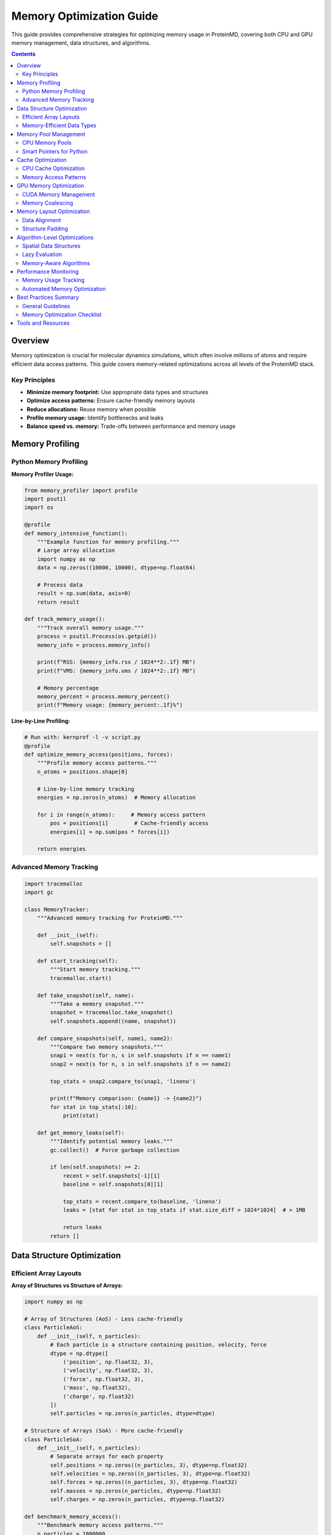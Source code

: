 Memory Optimization Guide
========================

This guide provides comprehensive strategies for optimizing memory usage in ProteinMD, covering both CPU and GPU memory management, data structures, and algorithms.

.. contents:: Contents
   :local:
   :depth: 2

Overview
--------

Memory optimization is crucial for molecular dynamics simulations, which often involve millions of atoms and require efficient data access patterns. This guide covers memory-related optimizations across all levels of the ProteinMD stack.

Key Principles
~~~~~~~~~~~~~

- **Minimize memory footprint:** Use appropriate data types and structures
- **Optimize access patterns:** Ensure cache-friendly memory layouts
- **Reduce allocations:** Reuse memory when possible
- **Profile memory usage:** Identify bottlenecks and leaks
- **Balance speed vs. memory:** Trade-offs between performance and memory usage

Memory Profiling
---------------

Python Memory Profiling
~~~~~~~~~~~~~~~~~~~~~~~

**Memory Profiler Usage:**

.. code-block:: python

   from memory_profiler import profile
   import psutil
   import os
   
   @profile
   def memory_intensive_function():
       """Example function for memory profiling."""
       # Large array allocation
       import numpy as np
       data = np.zeros((10000, 10000), dtype=np.float64)
       
       # Process data
       result = np.sum(data, axis=0)
       return result
   
   def track_memory_usage():
       """Track overall memory usage."""
       process = psutil.Process(os.getpid())
       memory_info = process.memory_info()
       
       print(f"RSS: {memory_info.rss / 1024**2:.1f} MB")
       print(f"VMS: {memory_info.vms / 1024**2:.1f} MB")
       
       # Memory percentage
       memory_percent = process.memory_percent()
       print(f"Memory usage: {memory_percent:.1f}%")

**Line-by-Line Profiling:**

.. code-block:: python

   # Run with: kernprof -l -v script.py
   @profile
   def optimize_memory_access(positions, forces):
       """Profile memory access patterns."""
       n_atoms = positions.shape[0]
       
       # Line-by-line memory tracking
       energies = np.zeros(n_atoms)  # Memory allocation
       
       for i in range(n_atoms):     # Memory access pattern
           pos = positions[i]        # Cache-friendly access
           energies[i] = np.sum(pos * forces[i])
       
       return energies

Advanced Memory Tracking
~~~~~~~~~~~~~~~~~~~~~~~

.. code-block:: python

   import tracemalloc
   import gc
   
   class MemoryTracker:
       """Advanced memory tracking for ProteinMD."""
       
       def __init__(self):
           self.snapshots = []
           
       def start_tracking(self):
           """Start memory tracking."""
           tracemalloc.start()
           
       def take_snapshot(self, name):
           """Take a memory snapshot."""
           snapshot = tracemalloc.take_snapshot()
           self.snapshots.append((name, snapshot))
           
       def compare_snapshots(self, name1, name2):
           """Compare two memory snapshots."""
           snap1 = next(s for n, s in self.snapshots if n == name1)
           snap2 = next(s for n, s in self.snapshots if n == name2)
           
           top_stats = snap2.compare_to(snap1, 'lineno')
           
           print(f"Memory comparison: {name1} -> {name2}")
           for stat in top_stats[:10]:
               print(stat)
               
       def get_memory_leaks(self):
           """Identify potential memory leaks."""
           gc.collect()  # Force garbage collection
           
           if len(self.snapshots) >= 2:
               recent = self.snapshots[-1][1]
               baseline = self.snapshots[0][1]
               
               top_stats = recent.compare_to(baseline, 'lineno')
               leaks = [stat for stat in top_stats if stat.size_diff > 1024*1024]  # > 1MB
               
               return leaks
           return []

Data Structure Optimization
---------------------------

Efficient Array Layouts
~~~~~~~~~~~~~~~~~~~~~~~

**Array of Structures vs Structure of Arrays:**

.. code-block:: python

   import numpy as np
   
   # Array of Structures (AoS) - Less cache-friendly
   class ParticleAoS:
       def __init__(self, n_particles):
           # Each particle is a structure containing position, velocity, force
           dtype = np.dtype([
               ('position', np.float32, 3),
               ('velocity', np.float32, 3),
               ('force', np.float32, 3),
               ('mass', np.float32),
               ('charge', np.float32)
           ])
           self.particles = np.zeros(n_particles, dtype=dtype)
   
   # Structure of Arrays (SoA) - More cache-friendly
   class ParticleSoA:
       def __init__(self, n_particles):
           # Separate arrays for each property
           self.positions = np.zeros((n_particles, 3), dtype=np.float32)
           self.velocities = np.zeros((n_particles, 3), dtype=np.float32)
           self.forces = np.zeros((n_particles, 3), dtype=np.float32)
           self.masses = np.zeros(n_particles, dtype=np.float32)
           self.charges = np.zeros(n_particles, dtype=np.float32)
   
   def benchmark_memory_access():
       """Benchmark memory access patterns."""
       n_particles = 1000000
       
       # AoS access
       aos = ParticleAoS(n_particles)
       positions_aos = aos.particles['position']
       
       # SoA access
       soa = ParticleSoA(n_particles)
       positions_soa = soa.positions
       
       # Benchmark shows SoA is typically faster for vectorized operations
       import time
       
       start = time.time()
       result_aos = np.sum(positions_aos, axis=0)
       aos_time = time.time() - start
       
       start = time.time()
       result_soa = np.sum(positions_soa, axis=0)
       soa_time = time.time() - start
       
       print(f"AoS time: {aos_time:.4f}s")
       print(f"SoA time: {soa_time:.4f}s")

Memory-Efficient Data Types
~~~~~~~~~~~~~~~~~~~~~~~~~~~

.. code-block:: python

   import numpy as np
   
   class OptimizedDataTypes:
       """Demonstrate memory-efficient data type choices."""
       
       @staticmethod
       def compare_precision():
           """Compare memory usage of different precisions."""
           n = 1000000
           
           # Double precision (64-bit)
           data_f64 = np.zeros(n, dtype=np.float64)
           
           # Single precision (32-bit) - 50% memory savings
           data_f32 = np.zeros(n, dtype=np.float32)
           
           # Half precision (16-bit) - 75% memory savings (limited range)
           data_f16 = np.zeros(n, dtype=np.float16)
           
           print(f"Float64 memory: {data_f64.nbytes / 1024**2:.1f} MB")
           print(f"Float32 memory: {data_f32.nbytes / 1024**2:.1f} MB")
           print(f"Float16 memory: {data_f16.nbytes / 1024**2:.1f} MB")
           
       @staticmethod
       def optimize_integer_types():
           """Use appropriate integer types."""
           n_atoms = 100000
           
           # Over-sized integer (wastes memory)
           atom_ids_large = np.arange(n_atoms, dtype=np.int64)
           
           # Right-sized integer
           if n_atoms < 65536:
               atom_ids_small = np.arange(n_atoms, dtype=np.uint16)
           elif n_atoms < 4294967296:
               atom_ids_small = np.arange(n_atoms, dtype=np.uint32)
           else:
               atom_ids_small = np.arange(n_atoms, dtype=np.uint64)
               
           print(f"Large int memory: {atom_ids_large.nbytes / 1024:.1f} KB")
           print(f"Small int memory: {atom_ids_small.nbytes / 1024:.1f} KB")

Memory Pool Management
---------------------

CPU Memory Pools
~~~~~~~~~~~~~~~~

.. code-block:: python

   import numpy as np
   from typing import Dict, List, Tuple
   
   class MemoryPool:
       """Efficient memory pool for array allocations."""
       
       def __init__(self, initial_size_mb=100):
           self.pools: Dict[Tuple[int, np.dtype], List[np.ndarray]] = {}
           self.allocated_arrays = set()
           self.initial_size = initial_size_mb * 1024 * 1024
           
       def allocate(self, shape, dtype=np.float32):
           """Allocate array from pool."""
           key = (np.prod(shape), dtype)
           
           if key in self.pools and self.pools[key]:
               # Reuse existing array
               array = self.pools[key].pop()
               array = array.reshape(shape)
           else:
               # Create new array
               array = np.zeros(shape, dtype=dtype)
               
           self.allocated_arrays.add(id(array))
           return array
           
       def deallocate(self, array):
           """Return array to pool."""
           array_id = id(array)
           if array_id in self.allocated_arrays:
               self.allocated_arrays.remove(array_id)
               
               # Flatten array for reuse
               flat_array = array.flatten()
               key = (flat_array.size, flat_array.dtype)
               
               if key not in self.pools:
                   self.pools[key] = []
               
               self.pools[key].append(flat_array)
               
       def clear(self):
           """Clear all pools."""
           self.pools.clear()
           self.allocated_arrays.clear()
           
       def get_stats(self):
           """Get memory pool statistics."""
           total_pooled = 0
           for arrays in self.pools.values():
               total_pooled += sum(arr.nbytes for arr in arrays)
               
           return {
               'pooled_memory_mb': total_pooled / 1024**2,
               'n_pool_types': len(self.pools),
               'n_allocated': len(self.allocated_arrays)
           }

Smart Pointers for Python
~~~~~~~~~~~~~~~~~~~~~~~~~

.. code-block:: python

   import weakref
   from typing import Optional, Any
   
   class SmartArray:
       """Smart pointer-like behavior for NumPy arrays."""
       
       def __init__(self, shape, dtype=np.float32, pool: Optional[MemoryPool] = None):
           self.pool = pool
           self.shape = shape
           self.dtype = dtype
           self._array: Optional[np.ndarray] = None
           self._ref_count = 0
           
       def acquire(self):
           """Acquire reference to array."""
           if self._array is None:
               if self.pool:
                   self._array = self.pool.allocate(self.shape, self.dtype)
               else:
                   self._array = np.zeros(self.shape, dtype=self.dtype)
                   
           self._ref_count += 1
           return self._array
           
       def release(self):
           """Release reference to array."""
           self._ref_count -= 1
           if self._ref_count <= 0 and self._array is not None:
               if self.pool:
                   self.pool.deallocate(self._array)
               self._array = None
               
       def __enter__(self):
           return self.acquire()
           
       def __exit__(self, exc_type, exc_val, exc_tb):
           self.release()

Cache Optimization
-----------------

CPU Cache Optimization
~~~~~~~~~~~~~~~~~~~~~

**Cache-Friendly Data Layout:**

.. code-block:: python

   import numpy as np
   
   def optimize_cache_access():
       """Demonstrate cache-friendly access patterns."""
       n = 1000
       data = np.random.random((n, n))
       
       # Cache-friendly: row-major access
       def row_major_sum():
           total = 0.0
           for i in range(n):
               for j in range(n):
                   total += data[i, j]  # Sequential memory access
           return total
           
       # Cache-unfriendly: column-major access
       def column_major_sum():
           total = 0.0
           for j in range(n):
               for i in range(n):
                   total += data[i, j]  # Strided memory access
           return total
           
       # Vectorized (most efficient)
       def vectorized_sum():
           return np.sum(data)
       
       import time
       
       # Benchmark
       start = time.time()
       result1 = row_major_sum()
       row_time = time.time() - start
       
       start = time.time()
       result2 = column_major_sum()
       col_time = time.time() - start
       
       start = time.time()
       result3 = vectorized_sum()
       vec_time = time.time() - start
       
       print(f"Row-major: {row_time:.4f}s")
       print(f"Column-major: {col_time:.4f}s") 
       print(f"Vectorized: {vec_time:.4f}s")

**Blocking for Cache Efficiency:**

.. code-block:: python

   def blocked_matrix_multiply(A, B, block_size=64):
       """Cache-efficient blocked matrix multiplication."""
       n, m, p = A.shape[0], A.shape[1], B.shape[1]
       C = np.zeros((n, p))
       
       for i in range(0, n, block_size):
           for j in range(0, p, block_size):
               for k in range(0, m, block_size):
                   # Define block boundaries
                   i_end = min(i + block_size, n)
                   j_end = min(j + block_size, p)
                   k_end = min(k + block_size, m)
                   
                   # Multiply blocks
                   C[i:i_end, j:j_end] += A[i:i_end, k:k_end] @ B[k:k_end, j:j_end]
                   
       return C

Memory Access Patterns
~~~~~~~~~~~~~~~~~~~~~~

.. code-block:: python

   import numpy as np
   
   class OptimizedForceCalculation:
       """Memory-optimized force calculation."""
       
       def __init__(self, n_atoms):
           self.n_atoms = n_atoms
           # Use contiguous arrays for better cache performance
           self.positions = np.zeros((n_atoms, 3), dtype=np.float32, order='C')
           self.forces = np.zeros((n_atoms, 3), dtype=np.float32, order='C')
           
       def calculate_forces_optimized(self):
           """Cache-optimized force calculation."""
           # Process atoms in blocks for better cache utilization
           block_size = 256
           
           for block_start in range(0, self.n_atoms, block_size):
               block_end = min(block_start + block_size, self.n_atoms)
               
               # Load block data into cache
               pos_block = self.positions[block_start:block_end]
               force_block = np.zeros_like(pos_block)
               
               # Calculate forces within block
               for i in range(len(pos_block)):
                   for j in range(i + 1, len(pos_block)):
                       r = pos_block[i] - pos_block[j]
                       r_norm = np.linalg.norm(r)
                       
                       if r_norm > 0:
                           force = r / (r_norm**3)  # Simplified force
                           force_block[i] += force
                           force_block[j] -= force
               
               # Write back to main array
               self.forces[block_start:block_end] = force_block

GPU Memory Optimization
----------------------

CUDA Memory Management
~~~~~~~~~~~~~~~~~~~~~

.. code-block:: python

   import cupy as cp
   import numpy as np
   
   class GPUMemoryOptimizer:
       """Optimize GPU memory usage for ProteinMD."""
       
       def __init__(self):
           self.memory_pool = cp.get_default_memory_pool()
           self.pinned_memory_pool = cp.get_default_pinned_memory_pool()
           
       def optimize_transfers(self, cpu_data):
           """Optimize CPU-GPU transfers using pinned memory."""
           # Use pinned memory for faster transfers
           pinned_array = cp.cuda.alloc_pinned_memory(cpu_data.nbytes)
           pinned_view = np.frombuffer(pinned_array, dtype=cpu_data.dtype)
           pinned_view[:] = cpu_data.flatten()
           
           # Transfer to GPU
           gpu_data = cp.asarray(pinned_view.reshape(cpu_data.shape))
           
           return gpu_data
           
       def minimize_allocations(self, shapes_and_types):
           """Pre-allocate GPU arrays to minimize allocations."""
           arrays = {}
           
           for name, (shape, dtype) in shapes_and_types.items():
               arrays[name] = cp.zeros(shape, dtype=dtype)
               
           return arrays
           
       def use_unified_memory(self, shape, dtype=cp.float32):
           """Use CUDA Unified Memory for automatic management."""
           # Note: This is conceptual - CuPy doesn't directly expose unified memory
           # In practice, use memory pools and careful transfer management
           return cp.zeros(shape, dtype=dtype)
           
       def get_memory_stats(self):
           """Get detailed GPU memory statistics."""
           used_bytes = self.memory_pool.used_bytes()
           total_bytes = self.memory_pool.total_bytes()
           
           free_bytes, device_total = cp.cuda.runtime.memGetInfo()
           
           return {
               'pool_used_mb': used_bytes / 1024**2,
               'pool_total_mb': total_bytes / 1024**2,
               'device_free_mb': free_bytes / 1024**2,
               'device_total_mb': device_total / 1024**2,
               'utilization': (device_total - free_bytes) / device_total
           }

Memory Coalescing
~~~~~~~~~~~~~~~~

.. code-block:: python

   # Good: Coalesced memory access
   def coalesced_kernel_example():
       """Example of memory coalescing optimization."""
       kernel_code = '''
       extern "C" __global__
       void coalesced_add(float* a, float* b, float* c, int n) {
           int idx = blockIdx.x * blockDim.x + threadIdx.x;
           if (idx < n) {
               c[idx] = a[idx] + b[idx];  // Coalesced access
           }
       }
       '''
       
       # Compile and use kernel
       kernel = cp.RawKernel(kernel_code, 'coalesced_add')
       return kernel
   
   # Bad: Non-coalesced memory access
   def non_coalesced_kernel_example():
       """Example of poor memory access pattern."""
       kernel_code = '''
       extern "C" __global__
       void non_coalesced_add(float* a, float* b, float* c, int n, int stride) {
           int idx = blockIdx.x * blockDim.x + threadIdx.x;
           if (idx < n) {
               int real_idx = idx * stride;  // Non-coalesced access
               c[real_idx] = a[real_idx] + b[real_idx];
           }
       }
       '''
       
       kernel = cp.RawKernel(kernel_code, 'non_coalesced_add')
       return kernel

Memory Layout Optimization
--------------------------

Data Alignment
~~~~~~~~~~~~~

.. code-block:: python

   import numpy as np
   
   def ensure_alignment(array, alignment=32):
       """Ensure array is aligned for SIMD operations."""
       if array.ctypes.data % alignment != 0:
           # Create aligned copy
           aligned_array = np.empty_like(array, order='C')
           aligned_array[:] = array
           return aligned_array
       return array
   
   def create_aligned_array(shape, dtype=np.float32, alignment=32):
       """Create aligned array from scratch."""
       # Calculate total size with padding
       size = np.prod(shape)
       itemsize = np.dtype(dtype).itemsize
       total_bytes = size * itemsize
       
       # Allocate with extra space for alignment
       raw_data = np.empty(total_bytes + alignment, dtype=np.uint8)
       
       # Find aligned offset
       offset = alignment - (raw_data.ctypes.data % alignment)
       if offset == alignment:
           offset = 0
           
       # Create view of aligned data
       aligned_data = raw_data[offset:offset + total_bytes]
       return aligned_data.view(dtype).reshape(shape)

Structure Padding
~~~~~~~~~~~~~~~~

.. code-block:: python

   import numpy as np
   
   # Inefficient: poor padding
   particle_dtype_bad = np.dtype([
       ('id', np.int32),      # 4 bytes
       ('mass', np.float64),  # 8 bytes (will be padded to 8-byte boundary)
       ('charge', np.float32), # 4 bytes
       ('position', np.float32, 3), # 12 bytes
   ])  # Total: likely 32 bytes due to padding
   
   # Efficient: manual padding optimization
   particle_dtype_good = np.dtype([
       ('id', np.int32),      # 4 bytes
       ('charge', np.float32), # 4 bytes (fills gap)
       ('mass', np.float64),  # 8 bytes (naturally aligned)
       ('position', np.float32, 3), # 12 bytes
       ('_padding', np.uint8, 4),   # 4 bytes padding for alignment
   ])  # Total: 32 bytes with explicit control

Algorithm-Level Optimizations
----------------------------

Spatial Data Structures
~~~~~~~~~~~~~~~~~~~~~~

.. code-block:: python

   import numpy as np
   from typing import List, Tuple
   
   class SpatialGrid:
       """Memory-efficient spatial grid for neighbor finding."""
       
       def __init__(self, box_size, cell_size):
           self.box_size = np.array(box_size)
           self.cell_size = cell_size
           self.n_cells = (self.box_size / cell_size).astype(int)
           
           # Use flat array instead of nested lists for better memory locality
           total_cells = np.prod(self.n_cells)
           self.cell_contents = [[] for _ in range(total_cells)]
           
       def _get_cell_index(self, position):
           """Get flat cell index from position."""
           cell_coords = (position / self.cell_size).astype(int)
           cell_coords = np.clip(cell_coords, 0, self.n_cells - 1)
           
           # Convert 3D coordinates to flat index
           return (cell_coords[0] * self.n_cells[1] * self.n_cells[2] + 
                   cell_coords[1] * self.n_cells[2] + 
                   cell_coords[2])
       
       def update_grid(self, positions):
           """Update grid with new positions."""
           # Clear existing contents
           for cell in self.cell_contents:
               cell.clear()
               
           # Add particles to cells
           for i, pos in enumerate(positions):
               cell_idx = self._get_cell_index(pos)
               self.cell_contents[cell_idx].append(i)
               
       def get_neighbors(self, position, radius):
           """Get neighbors within radius."""
           neighbors = []
           
           # Calculate cell range to check
           cell_radius = int(np.ceil(radius / self.cell_size))
           center_cell = (position / self.cell_size).astype(int)
           
           for dx in range(-cell_radius, cell_radius + 1):
               for dy in range(-cell_radius, cell_radius + 1):
                   for dz in range(-cell_radius, cell_radius + 1):
                       cell_coords = center_cell + np.array([dx, dy, dz])
                       
                       # Check bounds
                       if np.any(cell_coords < 0) or np.any(cell_coords >= self.n_cells):
                           continue
                           
                       cell_idx = (cell_coords[0] * self.n_cells[1] * self.n_cells[2] + 
                                  cell_coords[1] * self.n_cells[2] + 
                                  cell_coords[2])
                       
                       neighbors.extend(self.cell_contents[cell_idx])
                       
           return neighbors

Lazy Evaluation
~~~~~~~~~~~~~~

.. code-block:: python

   class LazyArray:
       """Lazy evaluation for memory-intensive computations."""
       
       def __init__(self, compute_func, *args, **kwargs):
           self.compute_func = compute_func
           self.args = args
           self.kwargs = kwargs
           self._cached_result = None
           self._is_computed = False
           
       def __array__(self):
           """Convert to numpy array when needed."""
           if not self._is_computed:
               self._cached_result = self.compute_func(*self.args, **self.kwargs)
               self._is_computed = True
           return self._cached_result
           
       def invalidate(self):
           """Invalidate cache to save memory."""
           self._cached_result = None
           self._is_computed = False
           
       @property
       def shape(self):
           """Get shape without computing full array."""
           if self._is_computed:
               return self._cached_result.shape
           else:
               # Return shape without full computation if possible
               return self.compute_func(*self.args, compute_shape_only=True, **self.kwargs).shape

Memory-Aware Algorithms
~~~~~~~~~~~~~~~~~~~~~~

.. code-block:: python

   def memory_efficient_matrix_ops(A, B, chunk_size=1000):
       """Memory-efficient large matrix operations."""
       n, m = A.shape
       result = np.zeros((n, B.shape[1]))
       
       # Process in chunks to control memory usage
       for i in range(0, n, chunk_size):
           end_i = min(i + chunk_size, n)
           chunk_A = A[i:end_i]
           
           # Compute chunk result
           chunk_result = chunk_A @ B
           result[i:end_i] = chunk_result
           
           # Explicitly delete chunk to free memory
           del chunk_A, chunk_result
           
       return result

Performance Monitoring
---------------------

Memory Usage Tracking
~~~~~~~~~~~~~~~~~~~~~

.. code-block:: python

   import psutil
   import time
   from contextlib import contextmanager
   
   @contextmanager
   def memory_monitor(name="operation"):
       """Context manager for monitoring memory usage."""
       process = psutil.Process()
       
       # Initial memory
       initial_memory = process.memory_info().rss / 1024**2
       initial_time = time.time()
       
       print(f"Starting {name} - Memory: {initial_memory:.1f} MB")
       
       try:
           yield
       finally:
           # Final memory
           final_memory = process.memory_info().rss / 1024**2
           final_time = time.time()
           
           memory_delta = final_memory - initial_memory
           time_delta = final_time - initial_time
           
           print(f"Completed {name} - Memory: {final_memory:.1f} MB "
                 f"(Δ{memory_delta:+.1f} MB) in {time_delta:.2f}s")

Automated Memory Optimization
~~~~~~~~~~~~~~~~~~~~~~~~~~~~

.. code-block:: python

   class AutoMemoryOptimizer:
       """Automatically optimize memory usage based on monitoring."""
       
       def __init__(self, memory_limit_mb=8000):
           self.memory_limit = memory_limit_mb * 1024 * 1024  # Convert to bytes
           self.optimizations = []
           
       def check_memory_usage(self):
           """Check current memory usage."""
           process = psutil.Process()
           current_memory = process.memory_info().rss
           return current_memory / 1024**2, current_memory > self.memory_limit
           
       def register_optimization(self, condition_func, optimization_func, name):
           """Register an optimization strategy."""
           self.optimizations.append({
               'condition': condition_func,
               'optimization': optimization_func,
               'name': name
           })
           
       def optimize_if_needed(self):
           """Apply optimizations if memory usage is high."""
           memory_mb, needs_optimization = self.check_memory_usage()
           
           if needs_optimization:
               print(f"Memory usage high ({memory_mb:.1f} MB), applying optimizations...")
               
               for opt in self.optimizations:
                   if opt['condition']():
                       print(f"Applying optimization: {opt['name']}")
                       opt['optimization']()
                       
                       # Check if optimization helped
                       new_memory_mb, still_high = self.check_memory_usage()
                       if not still_high:
                           print(f"Optimization successful: {new_memory_mb:.1f} MB")
                           break
                           
   # Example usage
   def setup_auto_optimizer():
       """Set up automatic memory optimization."""
       optimizer = AutoMemoryOptimizer(memory_limit_mb=6000)
       
       # Register optimizations
       optimizer.register_optimization(
           condition_func=lambda: len(cache) > 100,
           optimization_func=lambda: cache.clear(),
           name="Clear computation cache"
       )
       
       optimizer.register_optimization(
           condition_func=lambda: hasattr(memory_pool, 'used_bytes'),
           optimization_func=lambda: memory_pool.free_all_blocks(),
           name="Clear memory pool"
       )
       
       return optimizer

Best Practices Summary
---------------------

General Guidelines
~~~~~~~~~~~~~~~~~

1. **Profile First:** Always profile before optimizing
2. **Use Appropriate Data Types:** Don't over-allocate precision
3. **Minimize Allocations:** Reuse memory when possible
4. **Optimize Access Patterns:** Consider cache locality
5. **Monitor Memory Usage:** Track memory consumption in production

Memory Optimization Checklist
~~~~~~~~~~~~~~~~~~~~~~~~~~~~

**Data Structures:**
- [ ] Use Structure of Arrays (SoA) layout
- [ ] Choose appropriate data types
- [ ] Align data for SIMD operations
- [ ] Consider memory pooling

**Algorithms:**
- [ ] Implement cache-friendly access patterns
- [ ] Use spatial data structures for neighbor searches
- [ ] Consider lazy evaluation for expensive computations
- [ ] Implement chunking for large operations

**GPU Memory:**
- [ ] Minimize CPU-GPU transfers
- [ ] Use memory coalescing
- [ ] Implement proper memory pools
- [ ] Monitor GPU memory usage

**Monitoring:**
- [ ] Profile memory usage regularly
- [ ] Track memory leaks
- [ ] Monitor cache hit rates
- [ ] Benchmark memory access patterns

Tools and Resources
------------------

**Profiling Tools:**
- ``memory_profiler``: Line-by-line memory profiling
- ``tracemalloc``: Built-in memory tracking
- ``pympler``: Advanced memory analysis
- ``objgraph``: Object reference tracking

**GPU Tools:**
- ``nvidia-smi``: GPU memory monitoring
- ``nvprof``: CUDA profiling
- ``compute-sanitizer``: Memory error detection

**System Tools:**
- ``htop/top``: System memory monitoring
- ``valgrind``: Memory error detection (C/C++)
- ``perf``: Linux performance analysis

By following this comprehensive memory optimization guide, you can significantly improve the memory efficiency of ProteinMD simulations, enabling larger systems and better performance.

